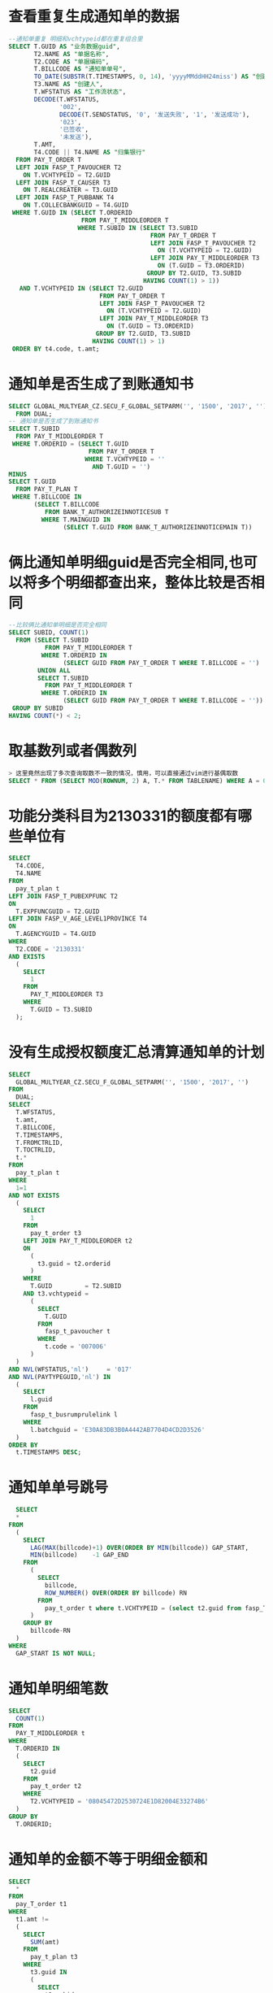 *  查看重复生成通知单的数据
#+BEGIN_SRC sql
--通知单重复 明细和vchtypeid都在重复组合里
SELECT T.GUID AS "业务数据guid",
       T2.NAME AS "单据名称",
       T2.CODE AS "单据编码",
       T.BILLCODE AS "通知单单号",
       TO_DATE(SUBSTR(T.TIMESTAMPS, 0, 14), 'yyyyMMddHH24miss') AS "创建/修改时间",
       T3.NAME AS "创建人",
       T.WFSTATUS AS "工作流状态",
       DECODE(T.WFSTATUS,
              '002',
              DECODE(T.SENDSTATUS, '0', '发送失败', '1', '发送成功'),
              '023',
              '已签收',
              '未发送'),
       T.AMT,
       T4.CODE || T4.NAME AS "归集银行"
  FROM PAY_T_ORDER T
  LEFT JOIN FASP_T_PAVOUCHER T2
    ON T.VCHTYPEID = T2.GUID
  LEFT JOIN FASP_T_CAUSER T3
    ON T.REALCREATER = T3.GUID
  LEFT JOIN FASP_T_PUBBANK T4
    ON T.COLLECBANKGUID = T4.GUID
 WHERE T.GUID IN (SELECT T.ORDERID
                    FROM PAY_T_MIDDLEORDER T
                   WHERE T.SUBID IN (SELECT T3.SUBID
                                       FROM PAY_T_ORDER T
                                       LEFT JOIN FASP_T_PAVOUCHER T2
                                         ON (T.VCHTYPEID = T2.GUID)
                                       LEFT JOIN PAY_T_MIDDLEORDER T3
                                         ON (T.GUID = T3.ORDERID)
                                      GROUP BY T2.GUID, T3.SUBID
                                     HAVING COUNT(1) > 1))
   AND T.VCHTYPEID IN (SELECT T2.GUID
                         FROM PAY_T_ORDER T
                         LEFT JOIN FASP_T_PAVOUCHER T2
                           ON (T.VCHTYPEID = T2.GUID)
                         LEFT JOIN PAY_T_MIDDLEORDER T3
                           ON (T.GUID = T3.ORDERID)
                        GROUP BY T2.GUID, T3.SUBID
                       HAVING COUNT(1) > 1)
 ORDER BY t4.code, t.amt;
#+END_SRC
* 通知单是否生成了到账通知书
#+BEGIN_SRC sql
SELECT GLOBAL_MULTYEAR_CZ.SECU_F_GLOBAL_SETPARM('', '1500', '2017', '')
  FROM DUAL;
-- 通知单是否生成了到账通知书
SELECT T.SUBID
  FROM PAY_T_MIDDLEORDER T
 WHERE T.ORDERID = (SELECT T.GUID
                      FROM PAY_T_ORDER T
                     WHERE T.VCHTYPEID = ''
                       AND T.GUID = '')
MINUS
SELECT T.GUID
  FROM PAY_T_PLAN T
 WHERE T.BILLCODE IN
       (SELECT T.BILLCODE
          FROM BANK_T_AUTHORIZEINNOTICESUB T
         WHERE T.MAINGUID IN
               (SELECT T.GUID FROM BANK_T_AUTHORIZEINNOTICEMAIN T))
#+END_SRC
* 俩比通知单明细guid是否完全相同,也可以将多个明细都查出来，整体比较是否相同
#+BEGIN_SRC sql
--比较俩比通知单明细是否完全相同
SELECT SUBID, COUNT(1)
  FROM (SELECT T.SUBID
          FROM PAY_T_MIDDLEORDER T
         WHERE T.ORDERID IN
               (SELECT GUID FROM PAY_T_ORDER T WHERE T.BILLCODE = '')
        UNION ALL
        SELECT T.SUBID
          FROM PAY_T_MIDDLEORDER T
         WHERE T.ORDERID IN
               (SELECT GUID FROM PAY_T_ORDER T WHERE T.BILLCODE = ''))
 GROUP BY SUBID
HAVING COUNT(*) < 2;
#+END_SRC
* 取基数列或者偶数列
#+BEGIN_SRC sql
> 这里竟然出现了多次查询取数不一致的情况，慎用，可以直接通过vim进行基偶取数
SELECT * FROM (SELECT MOD(ROWNUM, 2) A, T.* FROM TABLENAME) WHERE A = 0;
#+END_SRC
* 功能分类科目为2130331的额度都有哪些单位有
#+BEGIN_SRC sql
SELECT
  T4.CODE,
  T4.NAME
FROM
  pay_t_plan t
LEFT JOIN FASP_T_PUBEXPFUNC T2
ON
  T.EXPFUNCGUID = T2.GUID
LEFT JOIN FASP_V_AGE_LEVEL1PROVINCE T4
ON
  T.AGENCYGUID = T4.GUID
WHERE
  T2.CODE = '2130331'
AND EXISTS
  (
    SELECT
      1
    FROM
      PAY_T_MIDDLEORDER T3
    WHERE
      T.GUID = T3.SUBID
  );
#+END_SRC
* 没有生成授权额度汇总清算通知单的计划
#+BEGIN_SRC sql
SELECT
  GLOBAL_MULTYEAR_CZ.SECU_F_GLOBAL_SETPARM('', '1500', '2017', '')
FROM
  DUAL;
SELECT
  T.WFSTATUS,
  t.amt,
  T.BILLCODE,
  T.TIMESTAMPS,
  T.FROMCTRLID,
  T.TOCTRLID,
  t.*
FROM
  pay_t_plan t
WHERE
  1=1
AND NOT EXISTS
  (
    SELECT
      1
    FROM
      pay_t_order t3
    LEFT JOIN PAY_T_MIDDLEORDER t2
    ON
      (
        t3.guid = t2.orderid
      )
    WHERE
      T.GUID         = T2.SUBID
    AND t3.vchtypeid =
      (
        SELECT
          T.GUID
        FROM
          fasp_t_pavoucher t
        WHERE
          t.code = '007006'
      )
  )
AND NVL(WFSTATUS,'nl')     = '017'
AND NVL(PAYTYPEGUID,'nl') IN
  (
    SELECT
      l.guid
    FROM
      fasp_t_busrumprulelink l
    WHERE
      l.batchguid = 'E30A83DB3B0A4442AB7704D4CD2D3526'
  )
ORDER BY
  t.TIMESTAMPS DESC; 
#+END_SRC
* 通知单单号跳号
#+BEGIN_SRC sql
  SELECT
  *
FROM
  (
    SELECT
      LAG(MAX(billcode)+1) OVER(ORDER BY MIN(billcode)) GAP_START,
      MIN(billcode)    -1 GAP_END
    FROM
      (
        SELECT
          billcode,
          ROW_NUMBER() OVER(ORDER BY billcode) RN
        FROM
          pay_t_order t where t.VCHTYPEID = (select t2.guid from fasp_T_pavoucher t2 where T2.CODE = '007006')
      )
    GROUP BY
      billcode-RN
  )
WHERE
  GAP_START IS NOT NULL;
#+END_SRC
* 通知单明细笔数
#+BEGIN_SRC sql
SELECT
  COUNT(1)
FROM
  PAY_T_MIDDLEORDER t
WHERE
  T.ORDERID IN
  (
    SELECT
      t2.guid
    FROM
      pay_t_order t2
    WHERE
      T2.VCHTYPEID = '08045472D2530724E1D82004E33274B6'
  )
GROUP BY
  T.ORDERID;
#+END_SRC
* 通知单的金额不等于明细金额和
#+BEGIN_SRC sql
SELECT
  *
FROM
  pay_T_order t1
WHERE
  t1.amt !=
  (
    SELECT
      SUM(amt)
    FROM
      pay_t_plan t3
    WHERE
      t3.guid IN
      (
        SELECT
          t2.subid
        FROM
          pay_T_middleorder t2
        WHERE
          t1.guid = t2.orderid
      )
  );
#+END_SRC
